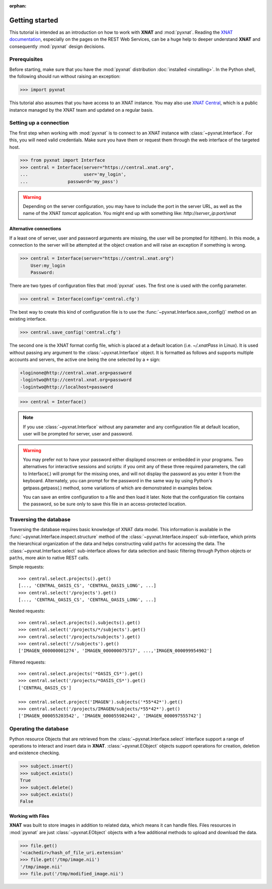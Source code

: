 :orphan:

.. module:: pyxnat

Getting started
===============

This tutorial is intended as an introduction on how to work with
**XNAT** and :mod:`pyxnat`. Reading the `XNAT documentation
<http://docs.xnat.org/>`_, especially on the pages on the REST
Web Services, can be a huge help to deeper understand
**XNAT** and consequently :mod:`pyxnat` design decisions.

Prerequisites
-------------
Before starting, make sure that you have the :mod:`pyxnat` distribution
:doc:`installed <installing>`. In the Python shell, the following
should run without raising an exception:

.. code-block:: python

  >>> import pyxnat

This tutorial also assumes that you have access to an XNAT instance.
You may also use `XNAT Central <https://central.xnat.org>`_, which is a public
instance managed by the XNAT team and updated on a regular basis.

Setting up a connection
-----------------------

The first step when working with :mod:`pyxnat` is to connect to an XNAT
instance with :class:`~pyxnat.Interface`. For this, you will need valid
credentials. Make sure you have them or request them through the web interface
of the targeted host.

.. code-block:: python

   >>> from pyxnat import Interface
   >>> central = Interface(server="https://central.xnat.org",
   ...			   user='my_login',
   ...		     password='my_pass')


.. warning::
    Depending on the server configuration, you may have to include the port
    in the server URL, as well as the name of the XNAT `tomcat` application.
    You might end up with something like:
    `http://server_ip:port/xnat`

Alternative connections
~~~~~~~~~~~~~~~~~~~~~~~

If a least one of server, user and password arguments are missing,
the user will be prompted for it(them). In this mode, a connection
to the server will be attempted at the object creation and will raise
an exception if something is wrong.

.. code-block:: python

   >>> central = Interface(server="https://central.xnat.org")
       User:my_login
       Password:

There are two types of configuration files that :mod:`pyxnat` uses.
The first one is used with the config parameter.

.. code-block:: python

   >>> central = Interface(config='central.cfg')

The best way to create this kind of configuration file is to use the
:func:`~pyxnat.Interface.save_config()` method on an existing interface.

.. code-block:: python

   >>> central.save_config('central.cfg')

The second one is the XNAT format config file, which is placed at a
default location (i.e. `~/.xnatPass` in Linux). It is used without passing
any argument to the :class:`~pyxnat.Interface` object. It is formatted
as follows and supports multiple accounts and servers, the active one
being the one selected by a ``+`` sign:

.. code-block:: none

   +loginone@http://central.xnat.org=password
   -logintwo@http://central.xnat.org=password
   -logintwo@http://localhost=password

.. code-block:: python

   >>> central = Interface()

.. note:: If you use :class:`~pyxnat.Interface` without any parameter
   and any configuration file at default location,
   user will be prompted for server, user and password.

.. warning::
  You may prefer not to have your password either displayed onscreen or embedded
  in your programs. Two alternatives for interactive sessions and scripts: if
  you omit any of these three required parameters, the call to Interface(.) will
  prompt for the missing ones, and will not display the password as you enter it
  from the keyboard. Alternately, you can prompt for the password in the same
  way by using Python's getpass.getpass(.) method, some variations of which are
  demonstrated in examples below.

  You can save an entire configuration to a file and then load it later. Note that the configuration file contains the password, so be sure only to save this file in an access-protected location.

Traversing the database
-----------------------

Traversing the database requires basic knowledge of XNAT data model.
This information is available in the
:func:`~pyxnat.Interface.inspect.structure` method of the
:class:`~pyxnat.Interface.inspect` sub-interface, which prints the
hierarchical organization of the data and helps constructing valid
``paths`` for accessing the data. The :class:`~pyxnat.Interface.select`
sub-interface allows for data selection and basic filtering through
Python objects or ``paths``, more akin to native REST calls.

Simple requests::

    >>> central.select.projects().get()
    [..., 'CENTRAL_OASIS_CS', 'CENTRAL_OASIS_LONG', ...]
    >>> central.select('/projects').get()
    [..., 'CENTRAL_OASIS_CS', 'CENTRAL_OASIS_LONG', ...]

Nested requests::

    >>> central.select.projects().subjects().get()
    >>> central.select('/projects/*/subjects').get()
    >>> central.select('/projects/subjects').get()
    >>> central.select('//subjects').get()
    ['IMAGEN_000000001274', 'IMAGEN_000000075717', ...,'IMAGEN_000099954902']

Filtered requests::

    >>> central.select.projects('*OASIS_CS*').get()
    >>> central.select('/projects/*OASIS_CS*').get()
    ['CENTRAL_OASIS_CS']

    >>> central.select.project('IMAGEN').subjects('*55*42*').get()
    >>> central.select('/projects/IMAGEN/subjects/*55*42*').get()
    ['IMAGEN_000055203542', 'IMAGEN_000055982442', 'IMAGEN_000097555742']

Operating the database
----------------------

Python resource Objects that are retrieved from the
:class:`~pyxnat.Interface.select` interface support a range of
operations to interact and insert data in **XNAT**.
:class:`~pyxnat.EObject` objects support operations for creation, deletion
and existence checking.


.. code-block:: python

   >>> subject.insert()
   >>> subject.exists()
   True
   >>> subject.delete()
   >>> subject.exists()
   False

Working with Files
~~~~~~~~~~~~~~~~~~

**XNAT** was built to store images in addition to related data,
which means it can handle files. Files resources in :mod:`pyxnat`
are just :class:`~pyxnat.EObject` objects with a few additional
methods to upload and download the data.

.. code-block:: python

   >>> file.get()
   '<cachedir>/hash_of_file_uri.extension'
   >>> file.get('/tmp/image.nii')
   '/tmp/image.nii'
   >>> file.put('/tmp/modified_image.nii')
